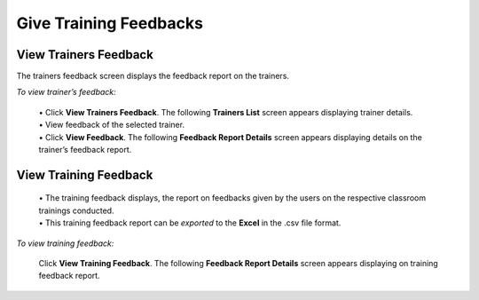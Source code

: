 .. _give feedback:

**Give Training Feedbacks**
=========================
**View Trainers Feedback**
-----------------------------
The trainers feedback screen displays the feedback report on the trainers.

*To view trainer’s feedback:*

  | •	Click **View Trainers Feedback**. The following **Trainers List** screen appears displaying trainer details.
  | •	View feedback of the selected trainer.

  .. image:: _static/trainer_list.png
     :height: 250px
     :width: 500 px
     :scale: 120 %
     :align: center

  | •	Click **View Feedback**. The following **Feedback Report Details** screen appears displaying details on the trainer’s feedback report.

  .. image:: _static/view_trainer_feedback.png
     :height: 250px
     :width: 500 px
     :scale: 120 %
     :align: center

**View Training Feedback**
---------------------------
  | •	The training feedback displays, the report on feedbacks given by the users on the respective classroom trainings conducted.
  | •	This training feedback report can be *exported* to the **Excel** in the .csv file format.

*To view training feedback:*

    Click **View Training Feedback**. The following **Feedback Report Details** screen appears displaying on training feedback report.

    .. image:: _static/feedback_report_det.png
       :height: 250px
       :width: 500 px
       :scale: 120 %
       :align: center

